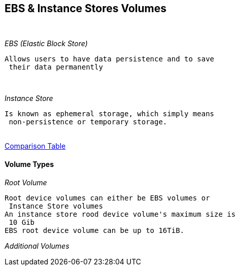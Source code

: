 == *EBS & Instance Stores Volumes*
{sp} +

._EBS (Elastic Block Store)_
----
Allows users to have data persistence and to save
 their data permanently
----
{zwsp} +

._Instance Store_
----
Is known as ephemeral storage, which simply means
 non-persistence or temporary storage.
----

{nbsp} +
http://docs.aws.amazon.com/AWSEC2/latest/UserGuide/ComponentsAMIs.html[Comparison Table]
{nbsp} +

==== *Volume Types*
._Root Volume_
----
Root device volumes can either be EBS volumes or
 Instance Store volumes
An instance store rood device volume's maximum size is
 10 Gib
EBS root device volume can be up to 16TiB.


----
._Additional Volumes_
----

----



